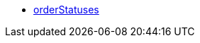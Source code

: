 * <<business-entscheidungen/business-intelligence/reports/datenformate/orderStatuses#, orderStatuses>>
